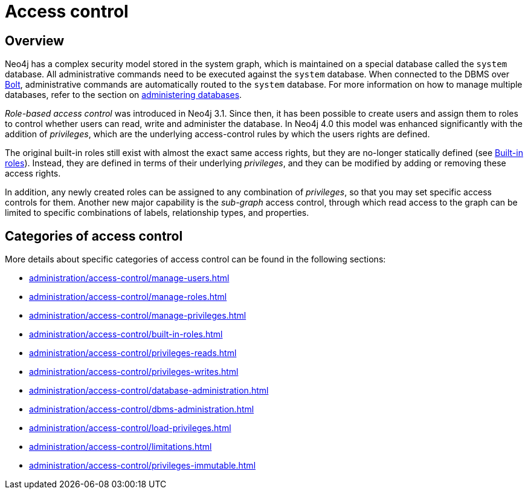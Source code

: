 :description: Neo4j role-based access control and fine-grained security.

[[access-control]]
= Access control

== Overview 

Neo4j has a complex security model stored in the system graph, which is maintained on a special database called the `system` database.
All administrative commands need to be executed against the `system` database.
When connected to the DBMS over link:{neo4j-docs-base-uri}/operations-manual/{page-version}/configuration/connectors[Bolt], administrative commands are automatically routed to the `system` database.
For more information on how to manage multiple databases, refer to the section on xref::administration/databases.adoc[administering databases].

_Role-based access control_ was introduced in Neo4j 3.1.
Since then, it has been possible to create users and assign them to roles to control whether users can read, write and administer the database.
In Neo4j 4.0 this model was enhanced significantly with the addition of _privileges_, which are the underlying access-control rules by which the users rights are defined.

The original built-in roles still exist with almost the exact same access rights, but they are no-longer statically defined (see xref::administration/access-control/built-in-roles.adoc[Built-in roles]).
Instead, they are defined in terms of their underlying _privileges_, and they can be modified by adding or removing these access rights.

In addition, any newly created roles can be assigned to any combination of _privileges_, so that you may set specific access controls for them.
Another new major capability is the _sub-graph_ access control, through which read access to the graph can be limited to specific combinations of labels, relationship types, and properties.

== Categories of access control

More details about specific categories of access control can be found in the following sections:

* xref:administration/access-control/manage-users.adoc[]
* xref:administration/access-control/manage-roles.adoc[]
* xref:administration/access-control/manage-privileges.adoc[]
* xref:administration/access-control/built-in-roles.adoc[]
* xref:administration/access-control/privileges-reads.adoc[]
* xref:administration/access-control/privileges-writes.adoc[]
* xref:administration/access-control/database-administration.adoc[]
* xref:administration/access-control/dbms-administration.adoc[]
* xref:administration/access-control/load-privileges.adoc[]
* xref:administration/access-control/limitations.adoc[]
* xref:administration/access-control/privileges-immutable.adoc[]

